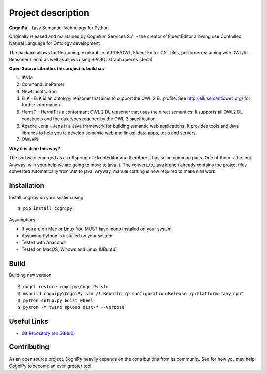 .. meta::
   :description:
      Free command line tool to download photos from Instagram.
      Scrapes public and private profiles, hashtags, stories, feeds,
      saved media, and their metadata, comments and captions.
      Written in Python.

.. title:: CogniPy — Easy Semantic Technology for Python

Project description
===================

.. highlight:: none

**CogniPy** - Easy Semantic Technology for Python

Originally released and maintained by Cognitum Services S.A. - the creator of FluentEditor allowing use Controlled Natural Language for Ontology development.

The package allows for Reasoning, exploration of RDF/OWL, Fluent Editor CNL files, performs reasoning with OWL/RL Reasoner (Jena) as well as allows using SPARQL Graph queries (Jena)



**Open Source Libraties this project is build on:**

1. IKVM

2. CommandLineParser

3. Newtonsoft.JSon

4. ELK - ELK is an ontology reasoner that aims to support the OWL 2 EL profile. See http://elk.semanticweb.org/ for further information.

5. HermiT - HermiT is a conformant OWL 2 DL reasoner that uses the direct semantics. It supports all OWL2 DL constructs and the datatypes required by the OWL 2 specification.

6. Apache Jena -   Jena is a Java framework for building semantic web applications. It provides  tools and Java libraries to help you to develop semantic web and linked-data apps, tools and servers.

7. OWLAPI



**Why it is done this way?**

The sorfware emerged as an offspring of FluentEditor and therefore it has some common parts. One of them is the .net. Anyway, with your help we are going to move to java :). The convert_to_java branch already contains the project files converted automatically from .net to java. Anyway, manual crafting is now required to make it all work.



Installation
------------
Install cognipy on your system using ::

    $ pip install cognipy


Assumptions:

- If you are on Mac or Linux You MUST have mono installed on your system.

- Assuming Python is installed on your system.

- Tested with Anaconda

- Tested on MacOS, Winows and Linux (UBuntu)

Build
-----
Building new version ::

    $ nuget restore cognipy\CogniPy.sln
    $ msbuild cognipy\CogniPy.sln /t:Rebuild /p:Configuration=Release /p:Platform="any cpu"
    $ python setup.py bdist_wheel
    $ python -m twine upload dist/* --verbose







Useful Links
------------

- `Git Repository (on GitHub) <https://github.com/cognitum-octopus/cognipy>`__


Contributing
------------

As an open source project, CogniPy heavily depends on the contributions from
its community. See  for how you may help CogniPy to
become an even greater tool.
















